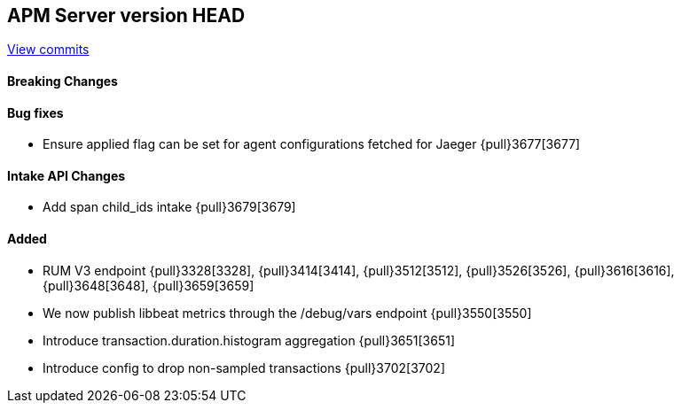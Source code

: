 [[release-notes-head]]
== APM Server version HEAD

https://github.com/elastic/apm-server/compare/7.7\...master[View commits]

[float]
==== Breaking Changes

[float]
==== Bug fixes
* Ensure applied flag can be set for agent configurations fetched for Jaeger {pull}3677[3677]

[float]
==== Intake API Changes
* Add span child_ids intake {pull}3679[3679]

[float]
==== Added
* RUM V3 endpoint {pull}3328[3328], {pull}3414[3414], {pull}3512[3512], {pull}3526[3526], {pull}3616[3616], {pull}3648[3648], {pull}3659[3659]
* We now publish libbeat metrics through the /debug/vars endpoint {pull}3550[3550]
* Introduce transaction.duration.histogram aggregation {pull}3651[3651]
* Introduce config to drop non-sampled transactions {pull}3702[3702]

